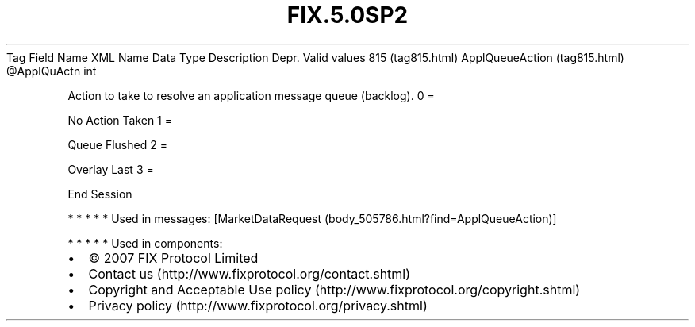 .TH FIX.5.0SP2 "" "" "Tag #815"
Tag
Field Name
XML Name
Data Type
Description
Depr.
Valid values
815 (tag815.html)
ApplQueueAction (tag815.html)
\@ApplQuActn
int
.PP
Action to take to resolve an application message queue (backlog).
0
=
.PP
No Action Taken
1
=
.PP
Queue Flushed
2
=
.PP
Overlay Last
3
=
.PP
End Session
.PP
   *   *   *   *   *
Used in messages:
[MarketDataRequest (body_505786.html?find=ApplQueueAction)]
.PP
   *   *   *   *   *
Used in components:

.PD 0
.P
.PD

.PP
.PP
.IP \[bu] 2
© 2007 FIX Protocol Limited
.IP \[bu] 2
Contact us (http://www.fixprotocol.org/contact.shtml)
.IP \[bu] 2
Copyright and Acceptable Use policy (http://www.fixprotocol.org/copyright.shtml)
.IP \[bu] 2
Privacy policy (http://www.fixprotocol.org/privacy.shtml)
